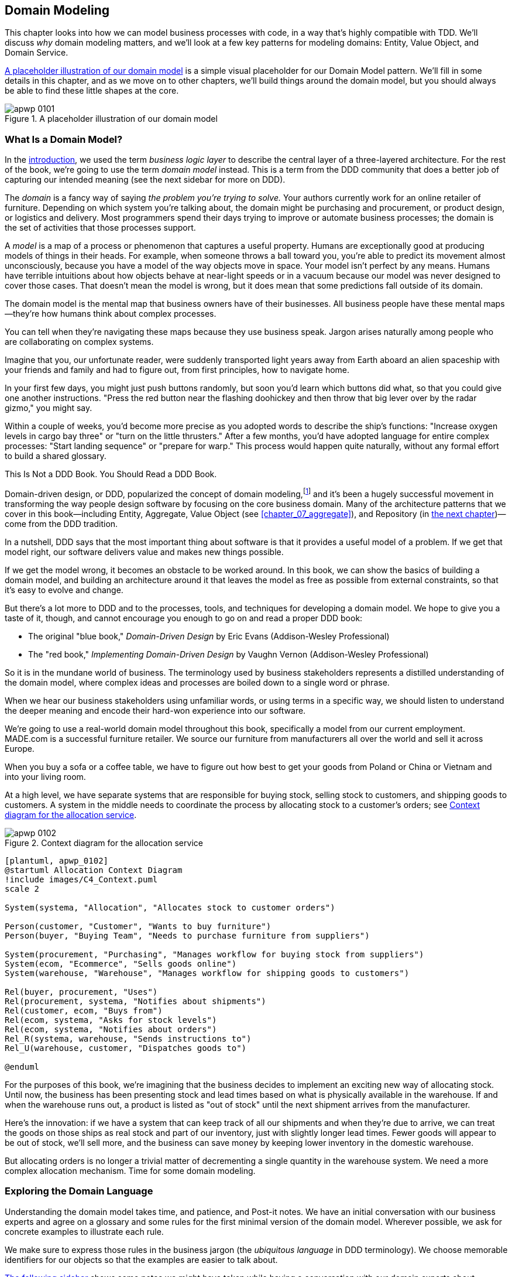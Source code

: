 [[chapter_01_domain_model]]
== Domain Modeling

((("domain modeling", id="ix_dommod")))
((("domain driven design (DDD)", seealso="domain model; domain modeling")))
This chapter looks into how we can model business processes with code, in a way
that's highly compatible with TDD.  We'll discuss _why_ domain modeling
matters, and we'll look at a few key patterns for modeling domains: Entity,
Value Object, and Domain Service.

<<maps_chapter_01_notext>> is a simple visual placeholder for our Domain
Model pattern. We'll fill in some details in this chapter, and as we move on to
other chapters, we'll build things around the domain model, but you should
always be able to find these little shapes at the core.

[[maps_chapter_01_notext]]
.A placeholder illustration of our domain model
image::images/apwp_0101.png[]

[role="pagebreak-before less_space"]
=== What Is a Domain Model?

((("business logic layer")))
In the <<introduction, introduction>>, we used the term _business logic layer_
to describe the central layer of a three-layered architecture. For the rest of
the book, we're going to use the term _domain model_ instead. This is a term
from the DDD community that does a better job of capturing our intended meaning
(see the next sidebar for more on DDD).

((("domain driven design (DDD)", "domain, defined")))
The _domain_ is a fancy way of saying _the problem you're trying to solve._
Your authors currently work for an online retailer of furniture.  Depending on
which system you're talking about, the domain might be purchasing and
procurement, or product design, or logistics and delivery. Most programmers
spend their days trying to improve or automate business processes; the domain
is the set of activities that those processes support.

((("model (domain)")))
A _model_ is a map of a process or phenomenon that captures a useful property.
Humans are exceptionally good at producing models of things in their heads. For
example, when someone throws a ball toward you, you're able to predict its
movement almost unconsciously, because you have a model of the way objects move
in space. Your model isn't perfect by any means. Humans have terrible
intuitions about how objects behave at near-light speeds or in a vacuum because
our model was never designed to cover those cases. That doesn't mean the model
is wrong, but it does mean that some predictions fall outside of its domain.

The domain model is the mental map that business owners have of their
businesses. All business people have these mental maps--they're how humans think
about complex processes.

You can tell when they're navigating these maps because they use business speak.
Jargon arises naturally among people who are collaborating on complex systems.

Imagine that you, our unfortunate reader, were suddenly transported light years
away from Earth aboard an alien spaceship with your friends and family and had
to figure out, from first principles, how to navigate home.

In your first few days, you might just push buttons randomly, but soon you'd
learn which buttons did what, so that you could give one another instructions.
"Press the red button near the flashing doohickey and then throw that big
lever over by the radar gizmo," you might say.

Within a couple of weeks, you'd become more precise as you adopted words to
describe the ship's functions: "Increase oxygen levels in cargo bay three"
or "turn on the little thrusters." After a few months, you'd have adopted
language for entire complex processes: "Start landing sequence" or "prepare
for warp." This process would happen quite naturally, without any formal effort
to build a shared glossary.

[role="nobreakinside less_space"]
.This Is Not a DDD Book. You Should Read a DDD Book.
*****************************************************************

Domain-driven design, or DDD, popularized the concept of domain modeling,footnote:[
DDD did not originate domain modeling. Eric Evans refers to the 2002 book _Object Design_
by Rebecca Wirfs-Brock and Alan McKean  (Addison-Wesley Professional), which introduced responsibility-driven
design, of which DDD is a special case dealing with the domain. But even that is
too late, and OO enthusiasts will tell you to look further back to Ivar
Jacobson and Grady Booch; the term has been around since the
mid-1980s.((("domain driven design (DDD)")))]
and it's been a hugely successful movement in transforming the way people
design software by focusing on the core business domain. Many of the
architecture patterns that we cover in this book—including Entity, Aggregate,
Value Object (see <<chapter_07_aggregate>>), and Repository (in
<<chapter_02_repository,the next chapter>>)—come from the DDD tradition.

In a nutshell, DDD says that the most important thing about software is that it
provides a useful model of a problem.  If we get that model right, our
software delivers value and makes new things possible.

If we get the model wrong, it becomes an obstacle to be worked around. In this book,
we can show the basics of building a domain model, and building an architecture
around it that leaves the model as free as possible from external constraints,
so that it's easy to evolve and change.

But there's a lot more to DDD and to the processes, tools, and techniques for
developing a domain model. We hope to give you a taste of it, though,
and cannot encourage you enough to go on and read a proper DDD book:

* The original "blue book," _Domain-Driven Design_ by Eric Evans (Addison-Wesley Professional)
* The "red book," _Implementing Domain-Driven Design_
  by Vaughn Vernon (Addison-Wesley Professional)

*****************************************************************

So it is in the mundane world of business. The terminology used by business
stakeholders represents a distilled understanding of the domain model, where
complex ideas and processes are boiled down to a single word or phrase.

When we hear our business stakeholders using unfamiliar words, or using terms
in a specific way, we should listen to understand the deeper meaning and encode
their hard-won experience into our software.

We're going to use a real-world domain model throughout this book, specifically
a model from our current employment. MADE.com is a successful furniture
retailer. We source our furniture from manufacturers all over the world and
sell it across Europe.

When you buy a sofa or a coffee table, we have to figure out how best
to get your goods from Poland or China or Vietnam and into your living room.

At a high level, we have separate systems that are responsible for buying
stock, selling stock to customers, and shipping goods to customers. A
system in the middle needs to coordinate the process by allocating stock
to a customer's orders; see <<allocation_context_diagram>>.

[[allocation_context_diagram]]
.Context diagram for the allocation service
image::images/apwp_0102.png[]
[role="image-source"]
----
[plantuml, apwp_0102]
@startuml Allocation Context Diagram
!include images/C4_Context.puml
scale 2

System(systema, "Allocation", "Allocates stock to customer orders")

Person(customer, "Customer", "Wants to buy furniture")
Person(buyer, "Buying Team", "Needs to purchase furniture from suppliers")

System(procurement, "Purchasing", "Manages workflow for buying stock from suppliers")
System(ecom, "Ecommerce", "Sells goods online")
System(warehouse, "Warehouse", "Manages workflow for shipping goods to customers")

Rel(buyer, procurement, "Uses")
Rel(procurement, systema, "Notifies about shipments")
Rel(customer, ecom, "Buys from")
Rel(ecom, systema, "Asks for stock levels")
Rel(ecom, systema, "Notifies about orders")
Rel_R(systema, warehouse, "Sends instructions to")
Rel_U(warehouse, customer, "Dispatches goods to")

@enduml
----

For the purposes of this book, we're imagining that the business
decides to implement an exciting new way of allocating stock.  Until now, the
business has been presenting stock and lead times based on what is physically
available in the warehouse.  If and when the warehouse runs out, a product is
listed as "out of stock" until the next shipment arrives from the manufacturer.

Here's the innovation: if we have a system that can keep track of all our shipments
and when they're due to arrive, we can treat the goods on those ships as
real stock and part of our inventory, just with slightly longer lead times.
Fewer goods will appear to be out of stock, we'll sell more, and the business
can save money by keeping lower inventory in the domestic warehouse.

But allocating orders is no longer a trivial matter of decrementing a single
quantity in the warehouse system. We need a more complex allocation mechanism.
Time for some domain modeling.


=== Exploring the Domain Language

((("domain language")))
((("domain modeling", "domain language")))
Understanding the domain model takes time, and patience, and Post-it notes. We
have an initial conversation with our business experts and agree on a glossary
and some rules for the first minimal version of the domain model. Wherever
possible, we ask for concrete examples to illustrate each rule.

We make sure to express those rules in the business jargon (the _ubiquitous
language_ in DDD terminology). We choose memorable identifiers for our objects
so that the examples are easier to talk about.

<<allocation_notes,The following sidebar>> shows some notes we might have taken while having a
conversation with our domain experts about allocation.

[[allocation_notes]]
.Some Notes on Allocation
****
A _product_ is identified by a _SKU_, pronounced "skew," which is short for _stock-keeping unit_. _Customers_ place _orders_. An order is identified by an _order reference_
and comprises multiple _order lines_, where each line has a _SKU_ and a _quantity_. For example:

- 10 units of RED-CHAIR
- 1 unit of TASTELESS-LAMP

The purchasing department orders small _batches_ of stock. A _batch_ of stock has a unique ID called a _reference_, a _SKU_, and a _quantity_.

We need to _allocate_ _order lines_ to _batches_. When we've allocated an
order line to a batch, we will send stock from that specific batch to the
customer's delivery address. When we allocate _x_ units of stock to a batch, the _available quantity_ is reduced by _x_. For example:

- We have a batch of 20 SMALL-TABLE, and we allocate an order line for 2 SMALL-TABLE.
- The batch should have 18 SMALL-TABLE remaining.

We can't allocate to a batch if the available quantity is less than the quantity of the order line. For example:

- We have a batch of 1 BLUE-CUSHION, and an order line for 2 BLUE-CUSHION.
- We should not be able to allocate the line to the batch.

We can't allocate the same line twice. For example:

- We have a batch of 10 BLUE-VASE, and we allocate an order line for 2 BLUE-VASE.
- If we allocate the order line again to the same batch, the batch should still
  have an available quantity of 8.

Batches have an _ETA_ if they are currently shipping, or they may be in _warehouse stock_. We allocate to warehouse stock in preference to shipment batches. We allocate to shipment batches in order of which has the earliest ETA.
****

=== Unit Testing Domain Models

((("unit testing", "of domain models", id="ix_UTDM")))
((("domain modeling", "unit testing domain models", id="ix_dommodUT")))
We're not going to show you how TDD works in this book, but we want to show you
how we would construct a model from this business conversation.

[role="nobreakinside less_space"]
.Exercise for the Reader
******************************************************************************
Why not have a go at solving this problem yourself? Write a few unit tests to
see if you can capture the essence of these business rules in nice, clean
code (ideally without looking at the solution we came up with below!)

You'll find some https://github.com/cosmicpython/code/tree/chapter_01_domain_model_exercise[placeholder unit tests on GitHub], but you could just start from
scratch, or combine/rewrite them however you like.

//TODO: add test_cannot_allocate_same_line_twice ?
//(EJ3): nice to have for completeness, but not necessary

******************************************************************************

Here's what one of our first tests might look like:

[[first_test]]
.A first test for allocation (test_batches.py)
====
[source,python]
----
def test_allocating_to_a_batch_reduces_the_available_quantity():
    batch = Batch("batch-001", "SMALL-TABLE", qty=20, eta=date.today())
    line = OrderLine("order-ref", "SMALL-TABLE", 2)

    batch.allocate(line)

    assert batch.available_quantity == 18
----
====

The name of our unit test describes the behavior that we want to see from the
system, and the names of the classes and variables that we use are taken from the
business jargon. We could show this code to our nontechnical coworkers, and
they would agree that this correctly describes the behavior of the system.

[role="pagebreak-before"]
And here is a domain model that meets our requirements:

[[domain_model_1]]
.First cut of a domain model for batches (model.py)
====
[source,python]
[role="non-head"]
----
@dataclass(frozen=True)  #<1><2>
class OrderLine:
    orderid: str
    sku: str
    qty: int


class Batch:
    def __init__(self, ref: str, sku: str, qty: int, eta: Optional[date]):  #<2>
        self.reference = ref
        self.sku = sku
        self.eta = eta
        self.available_quantity = qty

    def allocate(self, line: OrderLine):  #<3>
        self.available_quantity -= line.qty
----
====

<1> `OrderLine` is an immutable dataclass
    with no behavior.footnote:[In previous Python versions, we
    might have used a namedtuple. You could also check out Hynek Schlawack's
    excellent https://pypi.org/project/attrs[attrs].]

<2> We're not showing imports in most code listings, in an attempt to keep them
    clean. We're hoping you can guess
    that this came via `from dataclasses import dataclass`; likewise,
    `typing.Optional` and `datetime.date`. If you want to double-check
    anything, you can see the full working code for each chapter in
    its branch (e.g.,
    https://github.com/cosmicpython/code/tree/chapter_01_domain_model[chapter_01_domain_model]).

<3> Type hints are still a matter of controversy in the Python world. For
    domain models, they can sometimes help to clarify or document what the
    expected arguments are, and people with IDEs are often grateful for them.
    You may decide the price paid in terms of readability is too high.
    ((("type hints")))

Our implementation here is trivial:
a `Batch` just wraps an integer `available_quantity`,
and we decrement that value on allocation.
We've written quite a lot of code just to subtract one number from another,
but we think that modeling our domain precisely will pay off.footnote:[
Or perhaps you think there's not enough code?
What about some sort of check that the SKU in the `OrderLine` matches `Batch.sku`?
We saved some thoughts on validation for <<appendix_validation>>.]

Let's write some new failing tests:


[[test_can_allocate]]
.Testing logic for what we can allocate (test_batches.py)
====
[source,python]
----
def make_batch_and_line(sku, batch_qty, line_qty):
    return (
        Batch("batch-001", sku, batch_qty, eta=date.today()),
        OrderLine("order-123", sku, line_qty),
    )

def test_can_allocate_if_available_greater_than_required():
    large_batch, small_line = make_batch_and_line("ELEGANT-LAMP", 20, 2)
    assert large_batch.can_allocate(small_line)

def test_cannot_allocate_if_available_smaller_than_required():
    small_batch, large_line = make_batch_and_line("ELEGANT-LAMP", 2, 20)
    assert small_batch.can_allocate(large_line) is False

def test_can_allocate_if_available_equal_to_required():
    batch, line = make_batch_and_line("ELEGANT-LAMP", 2, 2)
    assert batch.can_allocate(line)

def test_cannot_allocate_if_skus_do_not_match():
    batch = Batch("batch-001", "UNCOMFORTABLE-CHAIR", 100, eta=None)
    different_sku_line = OrderLine("order-123", "EXPENSIVE-TOASTER", 10)
    assert batch.can_allocate(different_sku_line) is False
----
====

There's nothing too unexpected here. We've refactored our test suite so that we
don't keep repeating the same lines of code to create a batch and a line for
the same SKU; and we've written four simple tests for a new method
`can_allocate`. Again, notice that the names we use mirror the language of our
domain experts, and the examples we agreed upon are directly written into code.

We can implement this straightforwardly, too, by writing the `can_allocate`
method of `Batch`:


[[can_allocate]]
.A new method in the model (model.py)
====
[source,python]
----
    def can_allocate(self, line: OrderLine) -> bool:
        return self.sku == line.sku and self.available_quantity >= line.qty
----
====

So far, we can manage the implementation by just incrementing and decrementing
`Batch.available_quantity`, but as we get into `deallocate()` tests, we'll be
forced into a more intelligent solution:

[role="pagebreak-before"]
[[test_deallocate_unallocated]]
.This test is going to require a smarter model (test_batches.py)
====
[source,python]
----
def test_can_only_deallocate_allocated_lines():
    batch, unallocated_line = make_batch_and_line("DECORATIVE-TRINKET", 20, 2)
    batch.deallocate(unallocated_line)
    assert batch.available_quantity == 20
----
====

In this test, we're asserting that deallocating a line from a batch has no effect
unless the batch previously allocated the line. For this to work, our `Batch`
needs to understand which lines have been allocated. Let's look at the
implementation:


[[domain_model_complete]]
.The domain model now tracks allocations (model.py)
====
[source,python]
[role="non-head"]
----
class Batch:
    def __init__(self, ref: str, sku: str, qty: int, eta: Optional[date]):
        self.reference = ref
        self.sku = sku
        self.eta = eta
        self._purchased_quantity = qty
        self._allocations = set()  # type: Set[OrderLine]

    def allocate(self, line: OrderLine):
        if self.can_allocate(line):
            self._allocations.add(line)

    def deallocate(self, line: OrderLine):
        if line in self._allocations:
            self._allocations.remove(line)

    @property
    def allocated_quantity(self) -> int:
        return sum(line.qty for line in self._allocations)

    @property
    def available_quantity(self) -> int:
        return self._purchased_quantity - self.allocated_quantity

    def can_allocate(self, line: OrderLine) -> bool:
        return self.sku == line.sku and self.available_quantity >= line.qty

----
====

// TODO: consider a diff here
// TODO explain why harry refuses to use the inline type hints syntax

<<model_diagram>> shows the model in UML.


[[model_diagram]]
.Our model in UML
image::images/apwp_0103.png[]
[role="image-source"]
----
[plantuml, apwp_0103, config=plantuml.cfg]
@startuml
scale 4

left to right direction
hide empty members

class Batch {
    reference
    sku
    eta
    _purchased_quantity
    _allocations
}

class OrderLine {
    orderid
    sku
    qty
}

Batch::_allocations o-- OrderLine
----


Now we're getting somewhere! A batch now keeps track of a set of allocated
`OrderLine` objects. When we allocate, if we have enough available quantity, we
just add to the set. Our `available_quantity` is now a calculated property:
purchased quantity minus allocated quantity.

Yes, there's plenty more we could do. It's a little disconcerting that
both `allocate()` and `deallocate()` can fail silently, but we have the
basics.

Incidentally, using a set for `._allocations` makes it simple for us
to handle the last test, because items in a set are unique:


[[last_test]]
.Last batch test!  (test_batches.py)
====
[source,python]
----
def test_allocation_is_idempotent():
    batch, line = make_batch_and_line("ANGULAR-DESK", 20, 2)
    batch.allocate(line)
    batch.allocate(line)
    assert batch.available_quantity == 18
----
====

At the moment, it's probably a valid criticism to say that the domain model is
too trivial to bother with DDD (or even object orientation!). In real life,
any number of business rules and edge cases crop up: customers can ask for
delivery on specific future dates, which means we might not want to allocate
them to the earliest batch. Some SKUs aren't in batches, but ordered on
demand directly from suppliers, so they have different logic. Depending on the
customer's location, we can allocate to only a subset of warehouses and shipments
that are in their region—except for some SKUs we're happy to deliver from a
warehouse in a different region if we're out of stock in the home region. And
so on.  A real business in the real world knows how to pile on complexity faster
than we can show on the page!

But taking this simple domain model as a placeholder for something more
complex, we're going to extend our simple domain model in the rest of the book
and plug it into the real world of APIs and databases and spreadsheets. We'll
see how sticking rigidly to our principles of encapsulation and careful
layering will help us to avoid a ball of mud.


[role="nobreakinside"]
.More Types for More Type Hints
*******************************************************************************

((("type hints")))
If you really want to go to town with type hints, you could go so far as
wrapping primitive types by using `typing.NewType`:

[[too_many_types]]
.Just taking it way too far, Bob
====
[source,python]
[role="skip"]
----
from dataclasses import dataclass
from typing import NewType

Quantity = NewType("Quantity", int)
Sku = NewType("Sku", str)
Reference = NewType("Reference", str)
...

class Batch:
    def __init__(self, ref: Reference, sku: Sku, qty: Quantity):
        self.sku = sku
        self.reference = ref
        self._purchased_quantity = qty
----
====


That would allow our type checker to make sure that we don't pass a `Sku` where a
`Reference` is expected, for example.

Whether you think this is wonderful or appalling is a matter of debate.footnote:[It is appalling. Please, please don't do this. —Harry]

*******************************************************************************

==== Dataclasses Are Great for Value Objects

((("value objects", "using dataclasses for")))
((("dataclasses", "use for value objects")))
((("domain modeling", "unit testing domain models", "dataclasses for value objects")))
We've used `line` liberally in the previous code listings, but what is a
line? In our business language, an _order_ has multiple _line_ items, where
each line has a SKU and a quantity. We can imagine that a simple YAML file
containing order information might look like this:


[[yaml_order_example]]
.Order info as YAML
====
[source,yaml]
[role="skip"]
----
Order_reference: 12345
Lines:
  - sku: RED-CHAIR
    qty: 25
  - sku: BLU-CHAIR
    qty: 25
  - sku: GRN-CHAIR
    qty: 25
----
====



Notice that while an order has a _reference_ that uniquely identifies it, a
_line_ does not. (Even if we add the order reference to the `OrderLine` class,
it's not something that uniquely identifies the line itself.)

((("value objects", "defined")))
Whenever we have a business concept that has data but no identity, we
often choose to represent it using the _Value Object_ pattern. A _value object_ is any
domain object that is uniquely identified by the data it holds; we usually
make them immutable:

// [SG] seems a bit odd to hear about value objects before any mention of entities.

[[orderline_value_object]]
.OrderLine is a value object
====
[source,python]
[role="skip"]
----
@dataclass(frozen=True)
class OrderLine:
    orderid: OrderReference
    sku: ProductReference
    qty: Quantity
----
====

((("namedtuples", seealso="dataclasses")))
One of the nice things that dataclasses (or namedtuples) give us is _value
equality_, which is the fancy way of saying, "Two lines with the same `orderid`,
`sku`, and `qty` are equal."


[[more_value_objects]]
.More examples of value objects
====
[source,python]
[role="skip"]
----
from dataclasses import dataclass
from typing import NamedTuple
from collections import namedtuple

@dataclass(frozen=True)
class Name:
    first_name: str
    surname: str

class Money(NamedTuple):
    currency: str
    value: int

Line = namedtuple('Line', ['sku', 'qty'])

assert Money('gbp', 10) == Money('gbp', 10)
assert Name('Harry', 'Percival') != Name('Bob', 'Gregory')
assert Line('RED-CHAIR', 5) == Line('RED-CHAIR', 5)

----
====

((("value objects", "math with")))
These value objects match our real-world intuition about how their values
work. It doesn't matter _which_ £10 note we're talking about, because they all
have the same value. Likewise, two names are equal if both the first and last
names match; and two lines are equivalent if they have the same customer order,
product code, and quantity. We can still have complex behavior on a value
object, though. In fact, it's common to support operations on values; for
example, mathematical operators:


[[value_object_maths_tests]]
.Testing Math with value objects
====
[source,python]
[role="skip"]
----
fiver = Money('gbp', 5)
tenner = Money('gbp', 10)

def can_add_money_values_for_the_same_currency():
    assert fiver + fiver == tenner

def can_subtract_money_values():
    assert tenner - fiver == fiver

def adding_different_currencies_fails():
    with pytest.raises(ValueError):
        Money('usd', 10) + Money('gbp', 10)

def can_multiply_money_by_a_number():
    assert fiver * 5 == Money('gbp', 25)

def multiplying_two_money_values_is_an_error():
    with pytest.raises(TypeError):
        tenner * fiver
----
====


((("magic methods", "&#x5f;&#x5f;add&#x5f;&#x5f;", secondary-sortas="add")))
((("&#x5f;&#x5f;add&#x5f;&#x5f;magic method", primary-sortas="add")))
To get those tests to actually pass you'll need to start implementing some
magic methods on our `Money` class:

[[value_object_maths]]
.Implementing Math with value objects
====
[source,python]
[role="skip"]
----
@dataclass(frozen=True)
class Money:
    currency: str
    value: int

    def __add__(self, other) -> Money:
        if other.currency != self.currency:
            raise ValueError(f"Cannot add {self.currency} to {other.currency}")
        return Money(self.currency, self.value + other.value)
----
====




==== Value Objects and Entities

((("value objects", "and entities", secondary-sortas="entities")))
((("domain modeling", "unit testing domain models", "value objects and entities")))
An order line is uniquely identified by its order ID, SKU, and quantity; if we
change one of those values, we now have a new line. That's the definition of a
value object: any object that is identified only by its data and doesn't have a
long-lived identity. What about a batch, though? That _is_ identified by a
reference.

((("entities", "defined")))
We use the term _entity_ to describe a domain object that has long-lived
identity. On the previous page, we introduced a `Name` class as a value object.
If we take the name Harry Percival and change one letter, we have the new
`Name` object Barry Percival.

It should be clear that Harry Percival is not equal to Barry Percival:


[[test_equality]]
.A name itself cannot change...
====
[source,python]
[role="skip"]
----
def test_name_equality():
    assert Name("Harry", "Percival") != Name("Barry", "Percival")
----
====


But what about Harry as a _person_? People do change their names, and their
marital status, and even their gender, but we continue to recognize them as the
same individual. That's because humans, unlike names, have a persistent
_identity_:


[[person_identity]]
.But a person can!
====
[source,python]
[role="skip"]
----
class Person:

    def __init__(self, name: Name):
        self.name = name


def test_barry_is_harry():
    harry = Person(Name("Harry", "Percival"))
    barry = harry

    barry.name = Name("Barry", "Percival")

    assert harry is barry and barry is harry
----
====



((("entities", "identity equality")))
((("identity equality (entities)")))
Entities, unlike values, have _identity equality_. We can change their values,
and they are still recognizably the same thing. Batches, in our example, are
entities. We can allocate lines to a batch, or change the date that we expect
it to arrive, and it will still be the same entity.

((("equality operators, implementing on entities")))
We usually make this explicit in code by implementing equality operators on
entities:



[[equality_on_batches]]
.Implementing equality operators (model.py)
====
[source,python]
----
class Batch:
    ...

    def __eq__(self, other):
        if not isinstance(other, Batch):
            return False
        return other.reference == self.reference

    def __hash__(self):
        return hash(self.reference)
----
====

((("magic methods", "&#x5f;&#x5f;eq&#x5f;&#x5f;", secondary-sortas="eq")))
((("&#x5f;&#x5f;eq&#x5f;&#x5f;magic method", primary-sortas="eq")))
Python's +++<code>__eq__</code>+++ magic method
defines the behavior of the class for the `==` operator.footnote:[The
+++<code>__eq__</code>+++ method is pronounced "dunder-EQ." By some, at least.]

((("magic methods", "&#x5f;&#x5f;hash&#x5f;&#x5f;", secondary-sortas="hash")))
((("&#x5f;&#x5f;hash&#x5f;&#x5f; magic method", primary-sortas="hash")))
For both entity and value objects, it's also worth thinking through how
+++<code>__hash__</code>+++ will work.  It's the magic method Python uses to control the
behavior of objects when you add them to sets or use them as dict keys;
you can find more info https://oreil.ly/YUzg5[in the Python docs].

For value objects, the hash should be based on all the value attributes,
and we should ensure that the objects are immutable.  We get this for
free by specifying `@frozen=True` on the dataclass.

For entities, the simplest option is to say that the hash is ++None++, meaning
that the object is not hashable and cannot, for example, be used in a set.
If for some reason you decide you really do want to use set or dict operations
with entities, the hash should be based on the attribute(s), such as
`.reference`, that defines the entity's unique identity over time. You should
also try to somehow make _that_ attribute read-only.

WARNING: This is tricky territory; you shouldn't modify +++<code>__hash__</code>+++
    without also modifying +++<code>__eq__</code>+++.  If you're not sure what
    you're doing, further reading is suggested.
    https://oreil.ly/vxkgX["Python Hashes and Equality"] by our tech reviewer
    Hynek Schlawack is a good place to start.
    ((("unit testing", "of domain models", startref="ix_UTDM")))
    ((("domain modeling", "unit testing domain models", startref="ix_dommodUT")))



=== Not Everything Has to Be an Object: A Domain Service Function

((("domain services")))
((("domain modeling", "functions for domain services", id="ix_dommodfnc")))
We've made a model to represent batches, but what we actually need
to do is allocate order lines against a specific set of batches that
represent all our stock.

[quote, Eric Evans, Domain-Driven Design]
____
Sometimes, it just isn't a thing.
____

((("service-layer services vs. domain services")))
Evans discusses the idea of Domain Service
operations that don't have a natural home in an entity or value
object.footnote:[Domain services are not the same thing as the services from
the <<chapter_04_service_layer,service layer>>, although they are
often closely related. A domain service represents a business concept or
process, whereas a service-layer service represents a use case for your
application. Often the service layer will call a domain service.] A
thing that allocates an order line, given a set of batches, sounds a lot like a
function, and we can take advantage of the fact that Python is a multiparadigm
language and just make it a function.
((("domain services", "function for")))

Let's see how we might test-drive such a function:


[[test_allocate]]
.Testing our domain service (test_allocate.py)
====
[source,python]
----
def test_prefers_current_stock_batches_to_shipments():
    in_stock_batch = Batch("in-stock-batch", "RETRO-CLOCK", 100, eta=None)
    shipment_batch = Batch("shipment-batch", "RETRO-CLOCK", 100, eta=tomorrow)
    line = OrderLine("oref", "RETRO-CLOCK", 10)

    allocate(line, [in_stock_batch, shipment_batch])

    assert in_stock_batch.available_quantity == 90
    assert shipment_batch.available_quantity == 100


def test_prefers_earlier_batches():
    earliest = Batch("speedy-batch", "MINIMALIST-SPOON", 100, eta=today)
    medium = Batch("normal-batch", "MINIMALIST-SPOON", 100, eta=tomorrow)
    latest = Batch("slow-batch", "MINIMALIST-SPOON", 100, eta=later)
    line = OrderLine("order1", "MINIMALIST-SPOON", 10)

    allocate(line, [medium, earliest, latest])

    assert earliest.available_quantity == 90
    assert medium.available_quantity == 100
    assert latest.available_quantity == 100


def test_returns_allocated_batch_ref():
    in_stock_batch = Batch("in-stock-batch-ref", "HIGHBROW-POSTER", 100, eta=None)
    shipment_batch = Batch("shipment-batch-ref", "HIGHBROW-POSTER", 100, eta=tomorrow)
    line = OrderLine("oref", "HIGHBROW-POSTER", 10)
    allocation = allocate(line, [in_stock_batch, shipment_batch])
    assert allocation == in_stock_batch.reference
----
====

((("functions", "for domain services")))
And our service might look like this:


[[domain_service]]
.A standalone function for our domain service (model.py)
====
[source,python]
[role="non-head"]
----
def allocate(line: OrderLine, batches: List[Batch]) -> str:
    batch = next(b for b in sorted(batches) if b.can_allocate(line))
    batch.allocate(line)
    return batch.reference
----
====

==== Python's Magic Methods Let Us Use Our Models with Idiomatic Python

((("&#x5f;&#x5f;gt&#x5f;&#x5f; magic method", primary-sortas="gt")))
((("magic methods", "allowing use of domain model with idiomatic Python")))
You may or may not like the use of `next()` in the preceding code, but we're pretty
sure you'll agree that being able to use `sorted()` on our list of
batches is nice, idiomatic Python.

To make it work, we implement +++<code>__gt__</code>+++ on our domain model:



[[dunder_gt]]
.Magic methods can express domain semantics (model.py)
====
[source,python]
----
class Batch:
    ...

    def __gt__(self, other):
        if self.eta is None:
            return False
        if other.eta is None:
            return True
        return self.eta > other.eta
----
====

That's lovely.


==== Exceptions Can Express Domain Concepts Too

((("domain exceptions")))
((("exceptions", "expressing domain concepts")))
We have one final concept to cover: exceptions can be used to express domain
concepts too. In our conversations with domain experts, we've learned about the
possibility that an order cannot be allocated because we are _out of stock_,
and we can capture that by using a _domain exception_:


[[test_out_of_stock]]
.Testing out-of-stock exception (test_allocate.py)
====
[source,python]
----
def test_raises_out_of_stock_exception_if_cannot_allocate():
    batch = Batch("batch1", "SMALL-FORK", 10, eta=today)
    allocate(OrderLine("order1", "SMALL-FORK", 10), [batch])

    with pytest.raises(OutOfStock, match="SMALL-FORK"):
        allocate(OrderLine("order2", "SMALL-FORK", 1), [batch])
----
====


[role="nobreakinside"]
.Domain Modeling Recap
*****************************************************************
Domain modeling::
    This is the part of your code that is closest to the business,
    the most likely to change, and the place where you deliver the
    most value to the business. Make it easy to understand and modify.
    ((("domain modeling", startref="ix_dommod")))

Distinguish entities from value objects::
    A value object is defined by its attributes. It's usually best
    implemented as an immutable type. If you change an attribute on
    a Value Object, it represents a different object. In contrast,
    an entity has attributes that may vary over time and it will still be the
    same entity. It's important to define what _does_ uniquely identify
    an entity (usually some sort of name or reference field).
    ((("entities", "value objects versus")))
    ((("value objects", "entities versus")))

Not everything has to be an object::
    Python is a multiparadigm language, so let the "verbs" in your
    code be functions. For every `FooManager`, `BarBuilder`, or `BazFactory`,
    there's often a more expressive and readable `manage_foo()`, `build_bar()`,
    or `get_baz()` waiting to happen.
    ((("functions")))

This is the time to apply your best OO design principles::
    Revisit the SOLID principles and all the other good heuristics like "has a versus is-a,"
    "prefer composition over inheritance," and so on.
    ((("object-oriented design principles")))

You'll also want to think about consistency boundaries and aggregates::
    But that's a topic for <<chapter_07_aggregate>>.

*****************************************************************

We won't bore you too much with the implementation, but the main thing
to note is that we take care in naming our exceptions in the ubiquitous
language, just as we do our entities, value objects, and services:


[[out_of_stock]]
.Raising a domain exception (model.py)
====
[source,python]
----
class OutOfStock(Exception):
    pass


def allocate(line: OrderLine, batches: List[Batch]) -> str:
    try:
        batch = next(
        ...
    except StopIteration:
        raise OutOfStock(f"Out of stock for sku {line.sku}")
----
====


<<maps_chapter_01_withtext>> is a visual representation of where we've ended up.

[[maps_chapter_01_withtext]]
.Our domain model at the end of the chapter
image::images/apwp_0104.png[]

((("domain modeling", "functions for domain services", startref="ix_dommodfnc")))
That'll probably do for now! We have a domain service that we can use for our
first use case. But first we'll need a database...
